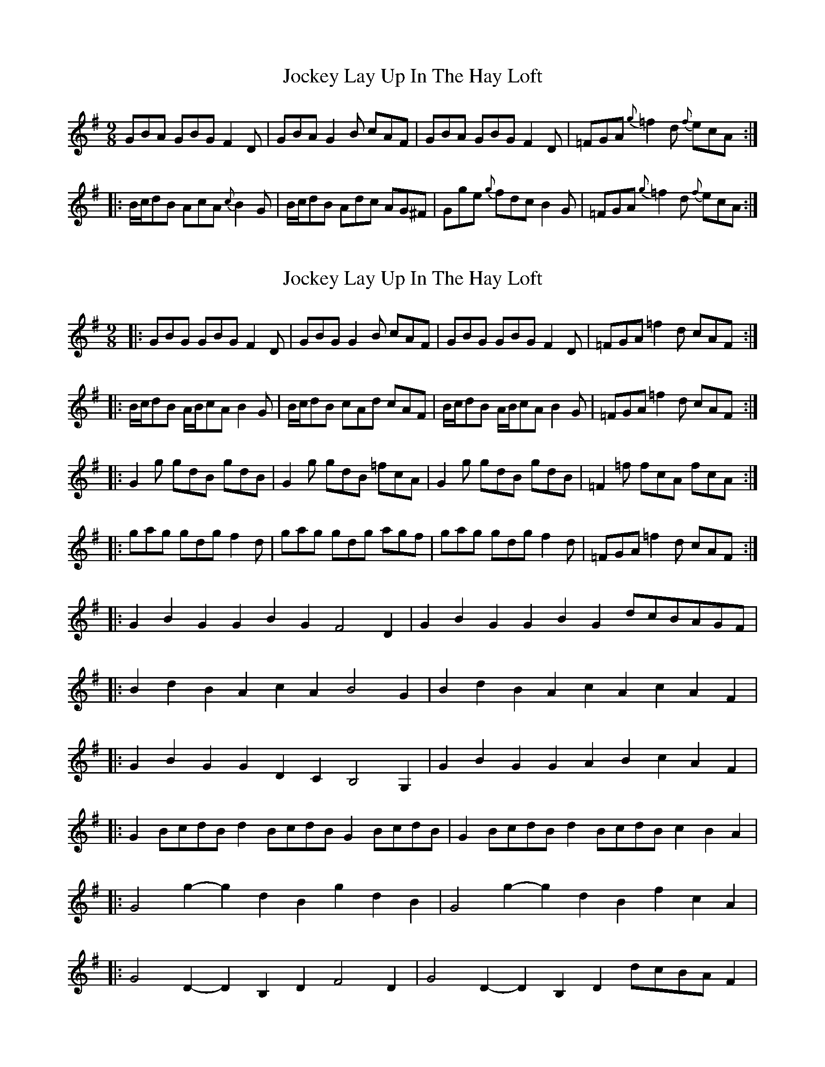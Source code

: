 X: 1
T: Jockey Lay Up In The Hay Loft
Z: Dr. Dow
S: https://thesession.org/tunes/1470#setting1470
R: slip jig
M: 9/8
L: 1/8
K: Gmaj
GBA GBG F2D|GBA G2B cAF|GBA GBG F2D|=FGA {g}=f2d {f}ecA:|
|:B/c/dB AcA {c}B2G|B/c/dB Adc AG^F|Gge {g}fdc B2G|=FGA {g}=f2d {f}ecA:|
X: 2
T: Jockey Lay Up In The Hay Loft
Z: Dr. Dow
S: https://thesession.org/tunes/1470#setting14862
R: slip jig
M: 9/8
L: 1/8
K: Gmaj
|:GBG GBG F2D|GBG G2B cAF|GBG GBG F2D|=FGA =f2d cAF:||:B/c/dB A/B/cA B2G|B/c/dB cAd cAF|B/c/dB A/B/cA B2G|=FGA =f2d cAF:||:G2g gdB gdB|G2g gdB =fcA|G2g gdB gdB|=F2=f fcA fcA:||:gag gdg f2d|gag gdg agf|gag gdg f2d|=FGA =f2d cAF:||:G2B2G2 G2B2G2 F4D2|G2B2G2 G2B2G2 dcBAGF||:B2d2B2 A2c2A2 B4G2|B2d2B2 A2c2A2 c2A2F2||:G2B2G2 G2D2C2 B,4G,2|G2B2G2 G2A2B2 c2A2F2||:G2BcdB d2BcdB G2BcdB|G2BcdB d2BcdB c2B2A2||:G4g2- g2d2B2 g2d2B2|G4g2- g2d2B2 f2c2A2||:G4D2- D2B,2D2 F4D2|G4D2- D2B,2D2 dcBAF2|
X: 3
T: Jockey Lay Up In The Hay Loft
Z: ceolachan
S: https://thesession.org/tunes/1470#setting14863
R: slip jig
M: 9/8
L: 1/8
K: Gmaj
|: GAG GBG GFD | GAG GAB cAF | GAG GBG GFD | FGA f2 d cAF :|||: B/c/dB A/B/cA B2 G | B/c/dB cAd cAF | B/c/dB A/B/cA B2 G | FGA f2 d cAF :|||: G2 g gdB gdB | G2 g gdB cAF | G2 g gdB gdB | A2 f fcA fcA :|||: gag gdg g3 | gag gdg agf | gag gdg g3 | FGA f2 d cBA :||
